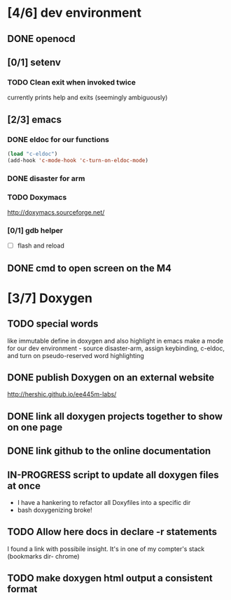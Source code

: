#+startup: content
#+todo: TODO(t) VERIFY(v) IN-PROGRESS(p) DOCUMENT(m) PRINT(r) | OPTIONAL(o) HIATUS(h) DONE(d) CANCELED(c)
* [4/6] dev environment
** DONE openocd
** [0/1] setenv
*** TODO Clean exit when invoked twice
currently prints help and exits (seemingly ambiguously)

** [2/3] emacs
*** DONE eldoc for our functions
#+BEGIN_SRC emacs-lisp :tangle no
  (load "c-eldoc")
  (add-hook 'c-mode-hook 'c-turn-on-eldoc-mode)
#+END_SRC
*** DONE disaster for arm
*** TODO Doxymacs
[[http://doxymacs.sourceforge.net/]]
*** [0/1] gdb helper
- [ ] flash and reload
** DONE cmd to open screen on the M4
* [3/7] Doxygen
** TODO special words
like immutable
define in doxygen and also highlight in emacs
make a mode for our dev environment - source disaster-arm, assign
keybinding, c-eldoc, and turn on pseudo-reserved word highlighting
** DONE publish Doxygen on an external website
      http://hershic.github.io/ee445m-labs/
** DONE link all doxygen projects together to show on one page
** DONE link github to the online documentation
** IN-PROGRESS script to update all doxygen files at once
- I have a hankering to refactor all Doxyfiles into a specific dir
- bash doxygenizing broke!
** TODO Allow here docs in declare -r statements
I found a link with possibile insight. It's in one of my compter's
stack (bookmarks dir- chrome)
** TODO make doxygen html output a consistent format

